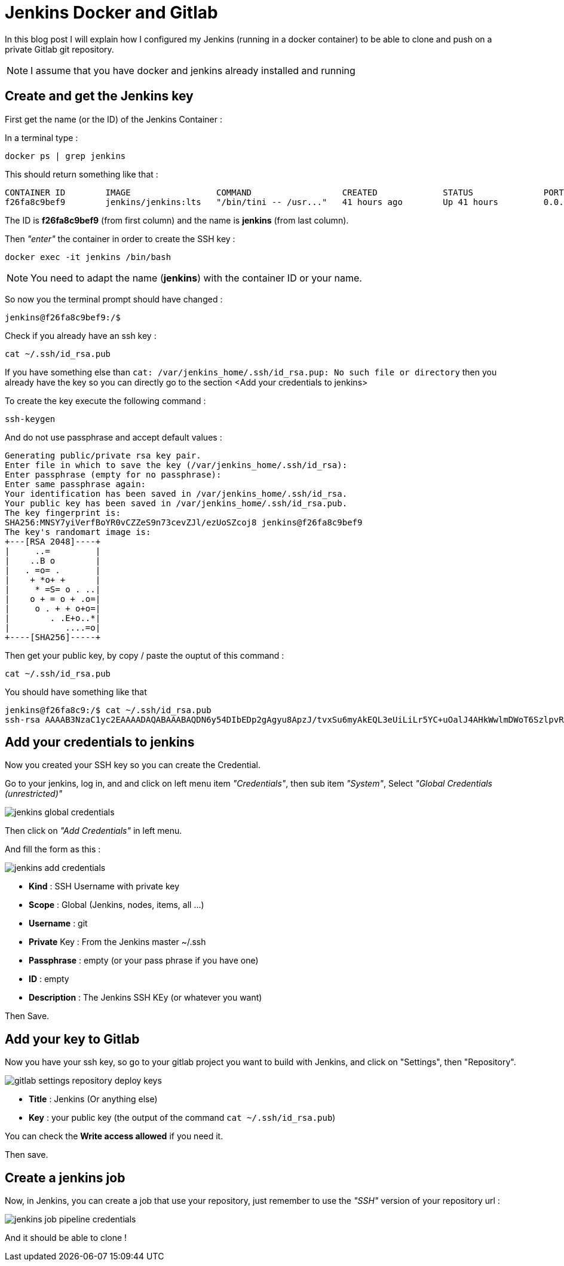 = Jenkins Docker and Gitlab
:hp-image: /images/gitlab.png
:hp-tags: jenkins, gitlab, ssh, docker


In this blog post I will explain how I configured my Jenkins (running in a docker container) to be able to clone and push on a private Gitlab git repository.

NOTE: I assume that you have docker and jenkins already installed and running

== Create and get the Jenkins key

First get the name (or the ID) of the Jenkins Container : 

In a terminal type :

[source, bash]
----
docker ps | grep jenkins
----

This should return something like that : 

[source]
----
CONTAINER ID        IMAGE                 COMMAND                  CREATED             STATUS              PORTS                                              NAMES
f26fa8c9bef9        jenkins/jenkins:lts   "/bin/tini -- /usr..."   41 hours ago        Up 41 hours         0.0.0.0:8080->8080/tcp, 0.0.0.0:50000->50000/tcp   jenkins
----

The ID is *f26fa8c9bef9* (from first column) and the name is *jenkins* (from last column). 

Then _"enter"_ the container in order to create the SSH key : 

[source, bash]
----
docker exec -it jenkins /bin/bash
----

NOTE: You need to adapt the name (*jenkins*) with the container ID or your name.

So now you the terminal prompt should have changed : 

[source]
----
jenkins@f26fa8c9bef9:/$
----

Check if you already have an ssh key : 

[source, bash]
----
cat ~/.ssh/id_rsa.pub
----

If you have something else than `cat: /var/jenkins_home/.ssh/id_rsa.pup: No such file or directory` then you already have the key so you can directly go to the section <Add your credentials to jenkins>

To create the key execute the following command : 

[source, bash]
----
ssh-keygen
----

And do not use passphrase and accept default values : 

[source]
----
Generating public/private rsa key pair.
Enter file in which to save the key (/var/jenkins_home/.ssh/id_rsa): 
Enter passphrase (empty for no passphrase): 
Enter same passphrase again: 
Your identification has been saved in /var/jenkins_home/.ssh/id_rsa.
Your public key has been saved in /var/jenkins_home/.ssh/id_rsa.pub.
The key fingerprint is:
SHA256:MNSY7yiVerfBoYR0vCZZeS9n73cevZJl/ezUoSZcoj8 jenkins@f26fa8c9bef9
The key's randomart image is:
+---[RSA 2048]----+
|     ..=         |
|    ..B o        |
|   . =o= .       |
|    + *o+ +      |
|     * =S= o . ..|
|    o + = o + .o=|
|     o . + + o+o=|
|        . .E+o..*|
|           ....=o|
+----[SHA256]-----+
----

Then get your public key, by copy / paste the ouptut of this command : 

[source, bash]
----
cat ~/.ssh/id_rsa.pub
----

You should have something like that

[source]
----
jenkins@f26fa8c9:/$ cat ~/.ssh/id_rsa.pub
ssh-rsa AAAAB3NzaC1yc2EAAAADAQABAAABAQDN6y54DIbEDp2gAgyu8ApzJ/tvxSu6myAkEQL3eUiLiLr5YC+uOalJ4AHkWwlmDWoT6SzlpvR+CQD2xEvsHoEumgTuUn1sNNVisIsyd19ga5yqBobM2/zhAaKtpkkuY9k1wOAZERsEIRm4Q5YTvVjNfIug/ZxVzg0xqJc0w9NGGuKNwOlBaCfjyJrhwdGU79Ijoq8sJ8SuswHc2DzvJWgdfXXd1T7w+NdOKqR+yzF5UXIm2uP6x/rVJ6OuINjFY0ODIkLvJtyvaHsIGAJZP21mJlJRPx18vAr6Phy+YmW2+UgEi2I6jxcQ+DYDT3TbTO+qpc+7KOLnRZyQKwnNu1T jenkins@f26fa8c9
----

== Add your credentials to jenkins

Now you created your SSH key so you can create the Credential.

Go to your jenkins, log in, and and click on left menu item _"Credentials"_, then sub item _"System"_, Select _"Global Credentials (unrestricted)"_

image::/images/jenkins_global_credentials.png[]

Then click on _"Add Credentials"_ in left menu.

And fill the form as this : 

image::/images/jenkins_add_credentials.png[]

* **Kind** : SSH Username with private key
* **Scope** : Global (Jenkins, nodes, items, all ...)
* **Username** : git
* **Private** Key : From the Jenkins master ~/.ssh
* **Passphrase** : empty (or your pass phrase if you have one)
* **ID** : empty
* **Description** : The Jenkins SSH KEy (or whatever you want)


Then Save.

== Add your key to Gitlab

Now you have your ssh key, so go to your gitlab project you want to build with Jenkins, and click on "Settings", then "Repository".

image::/images/gitlab_settings_repository_deploy_keys.png[]

* **Title** : Jenkins (Or anything else)
* **Key** : your public key (the output of the command `cat ~/.ssh/id_rsa.pub`)

You can check the **Write access allowed** if you need it.

Then save.

== Create a jenkins job

Now, in Jenkins, you can create a job that use your repository, just remember to use the _"SSH"_ version of your repository url : 

image::/images/jenkins_job_pipeline_credentials.png[]

And it should be able to clone ! 

